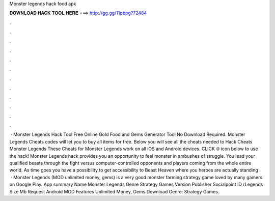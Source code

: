 Monster legends hack food apk

𝐃𝐎𝐖𝐍𝐋𝐎𝐀𝐃 𝐇𝐀𝐂𝐊 𝐓𝐎𝐎𝐋 𝐇𝐄𝐑𝐄 ===> http://gg.gg/11pbpg?72484

.

.

.

.

.

.

.

.

.

.

.

.

 · Monster Legends Hack Tool Free Online Gold Food and Gems Generator Tool No Download Required. Monster Legends Cheats codes will let you to buy all items for free. Below you will see all the cheats needed to Hack Cheats Monster Legends These Cheats for Monster Legends work on all iOS and Android devices. CLICK 🌐 icon below to use the hack! Monster Legends hack provides you an opportunity to feel monster in ambushes of struggle. You lead your qualified beasts through the fight versus computer-controlled opponents and players coming from the whole entire world. As time goes you have a possibility to get accessibility to Beast Heaven where you heroes are actually standing .  · Monster Legends (MOD unlimited money, gems) is a very good monster farming strategy game loved by many gamers on Google Play. App summary Name Monster Legends Genre Strategy Games Version Publisher Socialpoint ID rLegends Size Mb Request Android MOD Features Unlimited Money, Gems Download Genre: Strategy Games.